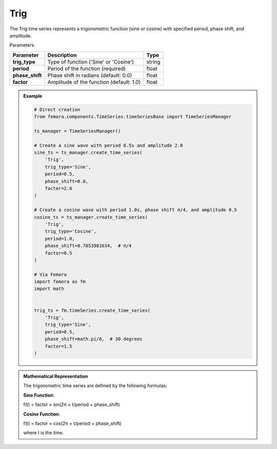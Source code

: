 Trig
""""""""""""""""""""""""""""

The Trig time series represents a trigonometric function (sine or cosine) with specified period, phase shift, and amplitude.

Parameters:

.. list-table:: 
    :header-rows: 1

    * - Parameter
      - Description
      - Type
    * - **trig_type**
      - Type of function ('Sine' or 'Cosine')
      - string
    * - **period**
      - Period of the function (required)
      - float
    * - **phase_shift**
      - Phase shift in radians (default: 0.0)
      - float
    * - **factor**
      - Amplitude of the function (default: 1.0)
      - float

.. admonition:: Example
    :class: note

    .. code-block:: python

        # Direct creation
        from femora.components.TimeSeries.timeSeriesBase import TimeSeriesManager
        
        ts_manager = TimeSeriesManager()
        
        # Create a sine wave with period 0.5s and amplitude 2.0
        sine_ts = ts_manager.create_time_series(
            'Trig',
            trig_type='Sine',
            period=0.5,
            phase_shift=0.0,
            factor=2.0
        )
        
        # Create a cosine wave with period 1.0s, phase shift π/4, and amplitude 0.5
        cosine_ts = ts_manager.create_time_series(
            'Trig',
            trig_type='Cosine',
            period=1.0,
            phase_shift=0.7853981634,  # π/4
            factor=0.5
        )

        # Via Femora
        import femora as fm
        import math
        
         
        trig_ts = fm.timeSeries.create_time_series(
            'Trig',
            trig_type='Sine',
            period=0.5,
            phase_shift=math.pi/6,  # 30 degrees
            factor=1.5
        )

.. admonition:: Mathematical Representation
    :class: info

    The trigonometric time series are defined by the following formulas:

    **Sine Function**:
    
    f(t) = factor × sin(2π × t/period + phase_shift)
    
    **Cosine Function**:
    
    f(t) = factor × cos(2π × t/period + phase_shift)
    
    where t is the time.